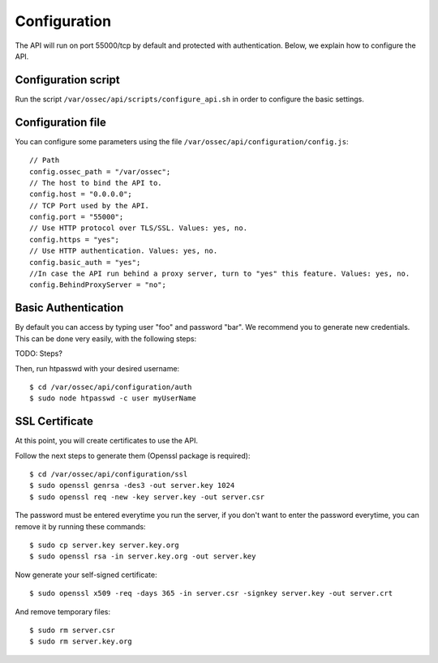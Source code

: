 .. _api_configuration:

Configuration
======================

The API will run on port 55000/tcp by default and protected with authentication. Below, we explain how to configure the API.


Configuration script
-------------------------

Run the script ``/var/ossec/api/scripts/configure_api.sh`` in order to configure the basic settings.

Configuration file
-------------------------

You can configure some parameters using the file ``/var/ossec/api/configuration/config.js``: ::

    // Path
    config.ossec_path = "/var/ossec";
    // The host to bind the API to.
    config.host = "0.0.0.0";
    // TCP Port used by the API.
    config.port = "55000";
    // Use HTTP protocol over TLS/SSL. Values: yes, no.
    config.https = "yes";
    // Use HTTP authentication. Values: yes, no.
    config.basic_auth = "yes";
    //In case the API run behind a proxy server, turn to "yes" this feature. Values: yes, no.
    config.BehindProxyServer = "no";

Basic Authentication
-------------------------

By default you can access by typing user "foo" and password "bar". We recommend you to generate new credentials. This can be done very easily, with the following steps:

TODO: Steps?

Then, run htpasswd with your desired username: ::

 $ cd /var/ossec/api/configuration/auth
 $ sudo node htpasswd -c user myUserName

SSL Certificate
-------------------------

At this point, you will create certificates to use the API.

Follow the next steps to generate them (Openssl package is required): ::

 $ cd /var/ossec/api/configuration/ssl
 $ sudo openssl genrsa -des3 -out server.key 1024
 $ sudo openssl req -new -key server.key -out server.csr

The password must be entered everytime you run the server, if you don't want to enter the password everytime, you can remove it by running these commands: ::

 $ sudo cp server.key server.key.org
 $ sudo openssl rsa -in server.key.org -out server.key

Now generate your self-signed certificate: ::

 $ sudo openssl x509 -req -days 365 -in server.csr -signkey server.key -out server.crt

And remove temporary files: ::

 $ sudo rm server.csr
 $ sudo rm server.key.org
